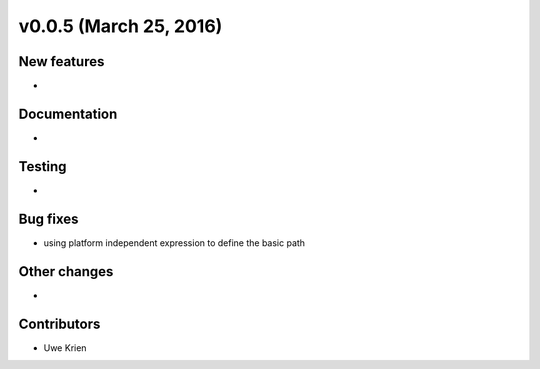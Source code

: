 v0.0.5 (March 25, 2016)
++++++++++++++++++++++++++

New features
############

* 

Documentation
#############

* 

Testing
#######

* 

Bug fixes
#########

* using platform independent expression to define the basic path

Other changes
#############

* 

Contributors
############

* Uwe Krien

